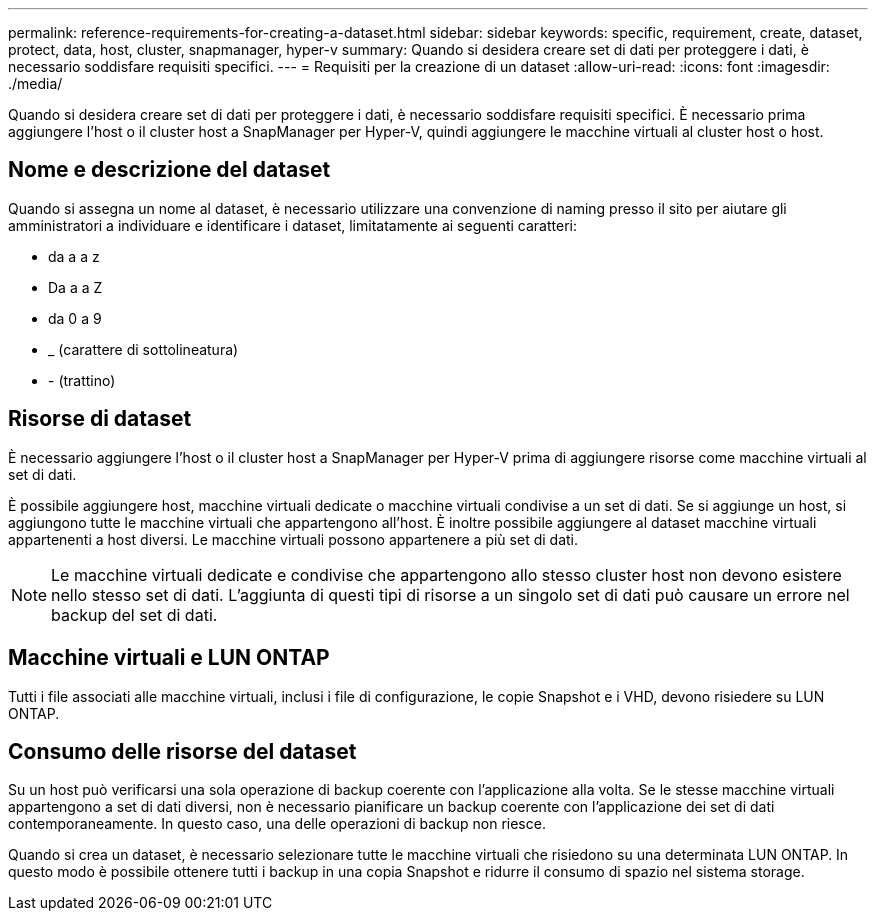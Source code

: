 ---
permalink: reference-requirements-for-creating-a-dataset.html 
sidebar: sidebar 
keywords: specific, requirement, create, dataset, protect, data, host, cluster, snapmanager, hyper-v 
summary: Quando si desidera creare set di dati per proteggere i dati, è necessario soddisfare requisiti specifici. 
---
= Requisiti per la creazione di un dataset
:allow-uri-read: 
:icons: font
:imagesdir: ./media/


[role="lead"]
Quando si desidera creare set di dati per proteggere i dati, è necessario soddisfare requisiti specifici. È necessario prima aggiungere l'host o il cluster host a SnapManager per Hyper-V, quindi aggiungere le macchine virtuali al cluster host o host.



== Nome e descrizione del dataset

Quando si assegna un nome al dataset, è necessario utilizzare una convenzione di naming presso il sito per aiutare gli amministratori a individuare e identificare i dataset, limitatamente ai seguenti caratteri:

* da a a z
* Da a a Z
* da 0 a 9
* _ (carattere di sottolineatura)
* - (trattino)




== Risorse di dataset

È necessario aggiungere l'host o il cluster host a SnapManager per Hyper-V prima di aggiungere risorse come macchine virtuali al set di dati.

È possibile aggiungere host, macchine virtuali dedicate o macchine virtuali condivise a un set di dati. Se si aggiunge un host, si aggiungono tutte le macchine virtuali che appartengono all'host. È inoltre possibile aggiungere al dataset macchine virtuali appartenenti a host diversi. Le macchine virtuali possono appartenere a più set di dati.


NOTE: Le macchine virtuali dedicate e condivise che appartengono allo stesso cluster host non devono esistere nello stesso set di dati. L'aggiunta di questi tipi di risorse a un singolo set di dati può causare un errore nel backup del set di dati.



== Macchine virtuali e LUN ONTAP

Tutti i file associati alle macchine virtuali, inclusi i file di configurazione, le copie Snapshot e i VHD, devono risiedere su LUN ONTAP.



== Consumo delle risorse del dataset

Su un host può verificarsi una sola operazione di backup coerente con l'applicazione alla volta. Se le stesse macchine virtuali appartengono a set di dati diversi, non è necessario pianificare un backup coerente con l'applicazione dei set di dati contemporaneamente. In questo caso, una delle operazioni di backup non riesce.

Quando si crea un dataset, è necessario selezionare tutte le macchine virtuali che risiedono su una determinata LUN ONTAP. In questo modo è possibile ottenere tutti i backup in una copia Snapshot e ridurre il consumo di spazio nel sistema storage.
